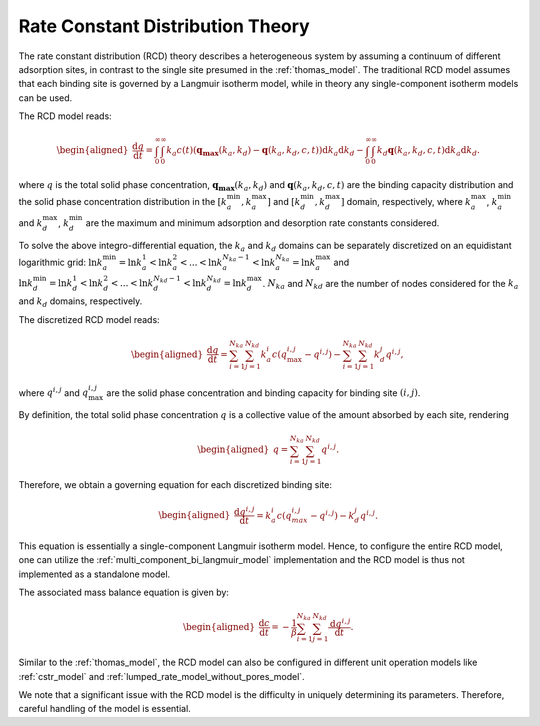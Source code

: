 .. _rate_constant_distribution_theory:

Rate Constant Distribution Theory
---------------------------------

The rate constant distribution (RCD) theory describes a heterogeneous system by assuming a continuum of different adsorption sites, in contrast to the single site presumed in the :ref:`thomas_model`. 
The traditional RCD model assumes that each binding site is governed by a Langmuir isotherm model, while in theory any single-component isotherm models can be used. 

The RCD model reads:

.. math::

    \begin{aligned}
        \frac{\mathrm{d} q}{\mathrm{d} t} = \int_{0}^{\infty} \int_{0}^{\infty} k_a c(t) (\mathbf{q_{\text{max}}}(k_a, k_d) - \mathbf{q}(k_a, k_d, c, t) ) \mathrm{d} k_a \mathrm{d} k_d  - \int_{0}^{\infty} \int_{0}^{\infty} k_d \mathbf{q}(k_a, k_d, c, t) \mathrm{d} k_a \mathrm{d} k_d.
    \end{aligned}

where :math:`q` is the total solid phase concentration, :math:`\mathbf{q_{\text{max}}}(k_a, k_d)` and :math:`\mathbf{q}(k_a, k_d, c, t)` are the binding capacity distribution and the solid phase concentration distribution in the :math:`[k_a^{\text{min}}, k_a^{\text{max}}]` and :math:`[k_d^{\text{min}}, k_d^{\text{max}}]` domain, respectively, where :math:`k_a^{\text{max}}`, :math:`k_a^{\text{min}}` and :math:`k_d^{\text{max}}`, :math:`k_d^{\text{min}}` are the maximum and minimum adsorption and desorption rate constants considered.

To solve the above integro-differential equation, the :math:`k_a` and :math:`k_d` domains can be separately discretized on an equidistant logarithmic grid: 
:math:`\ln k_a^{\text{min}} = \ln k_a^{1} < \ln k_a^{2} < ...< \ln k_a^{N_{ka}-1} < \ln k_a^{N_{ka}} = \ln k_a^{\text{max}}`
and :math:`\ln k_d^{\text{min}} = \ln k_d^{1} < \ln k_d^{2} < ...< \ln k_d^{N_{kd}-1} < \ln k_d^{N_{kd}} = \ln k_d^{\text{max}}`.
:math:`N_{ka}` and :math:`N_{kd}` are the number of nodes considered for the :math:`k_a` and :math:`k_d` domains, respectively.

The discretized RCD model reads:

.. math::

    \begin{aligned}
        \frac{\mathrm{d} q}{\mathrm{d} t} = \sum_{i=1}^{N_{ka}} \sum_{j=1}^{N_{kd}} k_{a}^i c (q_{\text{max}}^{i, j} - q^{i,j}) - \sum_{i=1}^{N_{ka}} \sum_{j=1}^{N_{kd}} k_{d}^{j} q^{i,j}, 
    \end{aligned}

where :math:`q^{i,j}` and :math:`q_{\text{max}}^{i, j}` are the solid phase concentration and binding capacity for binding site :math:`(i,j)`. 

By definition, the total solid phase concentration :math:`q` is a collective value of the amount absorbed by each site, rendering

.. math::

    \begin{aligned}
        q = \sum_{i=1}^{N_{ka}} \sum_{j=1}^{N_{kd}} q^{i, j}. 
    \end{aligned}

Therefore, we obtain a governing equation for each discretized binding site:

.. math::

    \begin{aligned}
        \frac{\mathrm{d} q^{i,j}}{\mathrm{d} t} = k_{a}^i c (q_{max}^{i, j} - q^{i,j}) - k_{d}^j q^{i,j}.
    \end{aligned}

This equation is essentially a single-component Langmuir isotherm model.
Hence, to configure the entire RCD model, one can utilize the :ref:`multi_component_bi_langmuir_model` implementation and the RCD model is thus not implemented as a standalone model.

The associated mass balance equation is given by:

.. math::

    \begin{aligned}
        \frac{\mathrm{d} c}{\mathrm{d} t} =  -\frac{1}{\beta} \sum_{i=1}^{N_{ka}} \sum_{j=1}^{N_{kd}} \frac{\mathrm{d} q^{i,j}}{\mathrm{d} t}.
    \end{aligned}

Similar to the :ref:`thomas_model`, the RCD model can also be configured in different unit operation models like :ref:`cstr_model` and :ref:`lumped_rate_model_without_pores_model`.

We note that a significant issue with the RCD model is the difficulty in uniquely determining its parameters.
Therefore, careful handling of the model is essential.
